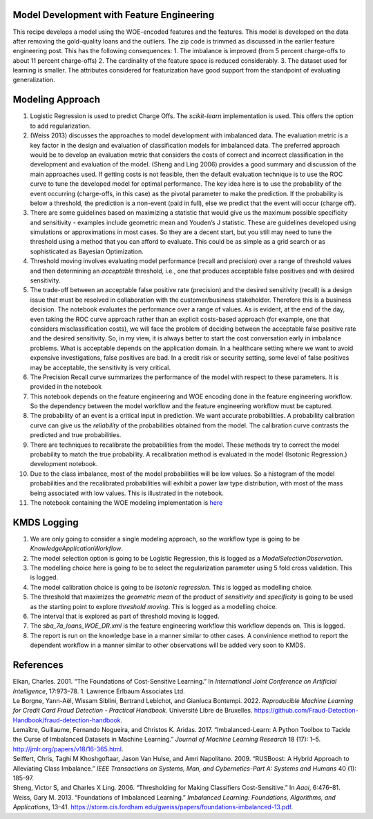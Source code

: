 Model Development with Feature Engineering
------------------------------------------

This recipe develops a model using the WOE-encoded features and the
features. This model is developed on the data after removing the
gold-quality loans and the outliers. The zip code is trimmed as
discussed in the earlier feature engineering post. This has the
following consequences: 1. The imbalance is improved (from 5 percent
charge-offs to about 11 percent charge-offs) 2. The cardinality of the
feature space is reduced considerably. 3. The dataset used for learning
is smaller. The attributes considered for featurization have good
support from the standpoint of evaluating generalization.

Modeling Approach
-----------------

1.  Logistic Regression is used to predict Charge Offs. The
    *scikit-learn* implementation is used. This offers the option to add
    regularization.
2.  (Weiss 2013) discusses the approaches to model development with
    imbalanced data. The evaluation metric is a key factor in the design
    and evaluation of classification models for imbalanced data. The
    preferred approach would be to develop an evaluation metric that
    considers the costs of correct and incorrect classification in the
    development and evaluation of the model. (Sheng and Ling 2006)
    provides a good summary and discussion of the main approaches used.
    If getting costs is not feasible, then the default evaluation
    technique is to use the ROC curve to tune the developed model for
    optimal performance. The key idea here is to use the probability of
    the event occurring (charge-offs, in this case) as the pivotal
    parameter to make the prediction. If the probability is below a
    threshold, the prediction is a non-event (paid in full), else we
    predict that the event will occur (charge off).
3.  There are some guidelines based on maximizing a statistic that would
    give us the maximum possible specificity and sensitivity - examples
    include geometric mean and Youden’s J statistic. These are
    guidelines developed using simulations or approximations in most
    cases. So they are a decent start, but you still may need to tune
    the threshold using a method that you can afford to evaluate. This
    could be as simple as a grid search or as sophisticated as Bayesian
    Optimization.
4.  Threshold moving involves evaluating model performance (recall and
    precision) over a range of threshold values and then determining an
    *acceptable* threshold, i.e., one that produces acceptable false
    positives and with desired sensitivity.
5.  The trade-off between an acceptable false positive rate (precision)
    and the desired sensitivity (recall) is a design issue that must be
    resolved in collaboration with the customer/business stakeholder.
    Therefore this is a business decision. The notebook evaluates the
    performance over a range of values. As is evident, at the end of the
    day, even taking the ROC curve approach rather than an explicit
    costs-based approach (for example, one that considers
    misclassification costs), we will face the problem of deciding
    between the acceptable false positive rate and the desired
    sensitivity. So, in my view, it is always better to start the cost
    conversation early in imbalance problems. What is acceptable depends
    on the application domain. In a healthcare setting where we want to
    avoid expensive investigations, false positives are bad. In a credit
    risk or security setting, some level of false positives may be
    acceptable, the sensitivity is very critical.
6.  The Precision Recall curve summarizes the performance of the model
    with respect to these parameters. It is provided in the notebook
7.  This notebook depends on the feature engineering and WOE encoding
    done in the feature engineering workflow. So the dependency between
    the model workflow and the feature engineering workflow must be
    captured.
8.  The probability of an event is a critical input in prediction. We
    want accurate probabilities. A probability calibration curve can
    give us the *reliability* of the probabilities obtained from the
    model. The calibration curve contrasts the predicted and true
    probabilities.
9.  There are techniques to recalibrate the probabilities from the
    model. These methods try to correct the model probability to match
    the true probability. A recalibration method is evaluated in the
    model (Isotonic Regression.) development notebook.
10. Due to the class imbalance, most of the model probabilities will be
    low values. So a histogram of the model probabilities and the
    recalibrated probabilities will exhibit a power law type
    distribution, with most of the mass being associated with low
    values. This is illustrated in the notebook.
11. The notebook containing the WOE modeling implementation is
    `here <https://github.com/rajivsam/kmds_recipes/blob/main/recipes/machine_learning/imbalanced_cost_based_learning/WOE_modeling.ipynb>`__

KMDS Logging
------------

1. We are only going to consider a single modeling approach, so the
   workflow type is going to be *KnowledgeApplicationWorkflow*.
2. The model selection option is going to be Logistic Regression, this
   is logged as a *ModelSelectionObservation*.
3. The modelling choice here is going to be to select the regularization
   parameter using 5 fold cross validation. This is logged.
4. The model calibration choice is going to be *isotonic regression*.
   This is logged as modelling choice.
5. The threshold that maximizes the *geometric mean* of the product of
   *sensitivity* and *specificity* is going to be used as the starting
   point to explore *threshold moving*. This is logged as a modelling
   choice.
6. The interval that is explored as part of threshold moving is logged.
7. The *sba_7a_loans_WOE_DR.xml* is the feature engineering workflow
   this workflow depends on. This is logged.
8. The report is run on the knowledge base in a manner similar to other
   cases. A convinience method to report the dependent workflow in a
   manner similar to other observations will be added very soon to KMDS.

References
----------

.. container:: references csl-bib-body hanging-indent
   :name: refs

   .. container:: csl-entry
      :name: ref-elkan2001foundations

      Elkan, Charles. 2001. “The Foundations of Cost-Sensitive
      Learning.” In *International Joint Conference on Artificial
      Intelligence*, 17:973–78. 1. Lawrence Erlbaum Associates Ltd.

   .. container:: csl-entry
      :name: ref-leborgne2022fraud

      Le Borgne, Yann-Aël, Wissam Siblini, Bertrand Lebichot, and
      Gianluca Bontempi. 2022. *Reproducible Machine Learning for Credit
      Card Fraud Detection - Practical Handbook*. Université Libre de
      Bruxelles.
      https://github.com/Fraud-Detection-Handbook/fraud-detection-handbook.

   .. container:: csl-entry
      :name: ref-imblearnref

      Lemaître, Guillaume, Fernando Nogueira, and Christos K. Aridas.
      2017. “Imbalanced-Learn: A Python Toolbox to Tackle the Curse of
      Imbalanced Datasets in Machine Learning.” *Journal of Machine
      Learning Research* 18 (17): 1–5.
      http://jmlr.org/papers/v18/16-365.html.

   .. container:: csl-entry
      :name: ref-seiffert2009rusboost

      Seiffert, Chris, Taghi M Khoshgoftaar, Jason Van Hulse, and Amri
      Napolitano. 2009. “RUSBoost: A Hybrid Approach to Alleviating
      Class Imbalance.” *IEEE Transactions on Systems, Man, and
      Cybernetics-Part A: Systems and Humans* 40 (1): 185–97.

   .. container:: csl-entry
      :name: ref-sheng2006thresholding

      Sheng, Victor S, and Charles X Ling. 2006. “Thresholding for
      Making Classifiers Cost-Sensitive.” In *Aaai*, 6:476–81.

   .. container:: csl-entry
      :name: ref-weiss2013foundations

      Weiss, Gary M. 2013. “Foundations of Imbalanced Learning.”
      *Imbalanced Learning: Foundations, Algorithms, and Applications*,
      13–41.
      https://storm.cis.fordham.edu/gweiss/papers/foundations-imbalanced-13.pdf.
